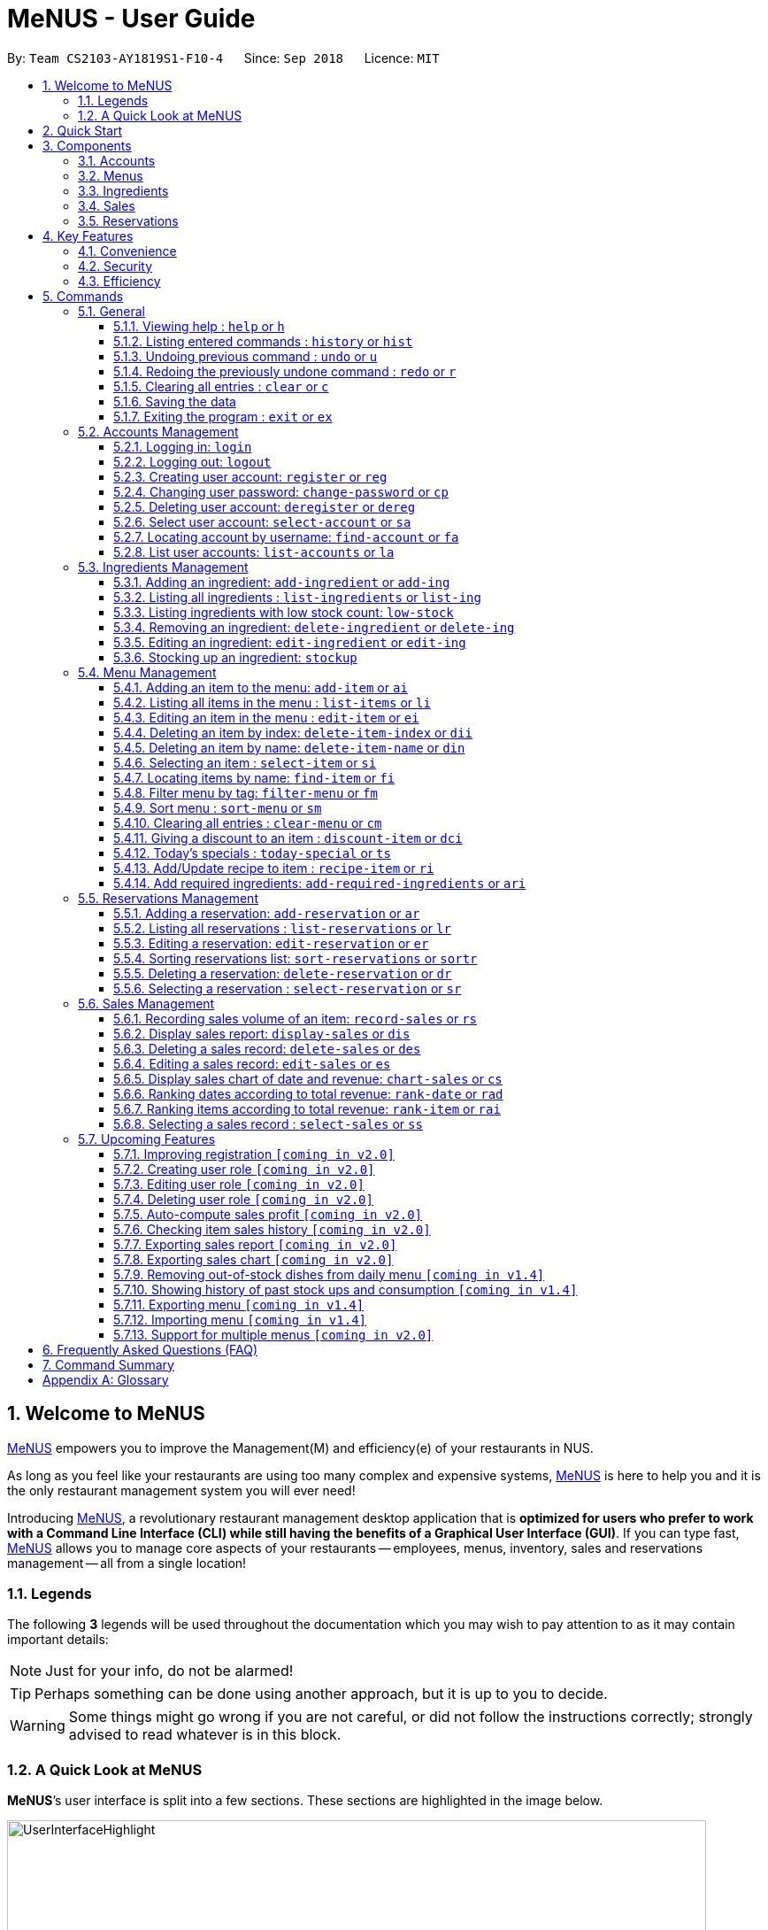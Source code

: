 = MeNUS - User Guide
:site-section: UserGuide
:toc:
:toc-title:
:toc-placement: preamble
:sectnums:
:imagesDir: images
:stylesDir: stylesheets
:xrefstyle: full
:experimental:
ifdef::env-github[]
:tip-caption: :bulb:
:note-caption: :information_source:
:warning-caption: :warning:
endif::[]
:repoURL: https://github.com/CS2103-AY1819S1-F10-4/main/tree/master
:toclevels: 3

By: `Team CS2103-AY1819S1-F10-4`      Since: `Sep 2018`      Licence: `MIT`

// tag::intro[]
== Welcome to MeNUS
link:{repoURL}[MeNUS] empowers you to improve the Management(M) and efficiency(e) of your restaurants in NUS.

As long as you feel like your restaurants are using too many complex and expensive systems,
link:{repoURL}[MeNUS] is here to help you and it is the only restaurant management system you will ever need!


Introducing link:{repoURL}[MeNUS], a revolutionary restaurant management desktop application that is *optimized for
users who prefer to work with a Command Line Interface (CLI) while still having the benefits of a Graphical User
Interface (GUI)*. If you can type fast, link:{repoURL}[MeNUS] allows you to manage core aspects of your restaurants --
employees, menus, inventory, sales and reservations management -- all from a single location!

=== Legends
The following *3* legends will be used throughout the documentation which you may wish to pay attention to as it may
contain important details:

[NOTE]
Just for your info, do not be alarmed!

[TIP]
Perhaps something can be done using another approach, but it is up to you to decide.

[WARNING]
Some things might go wrong if you are not careful, or did not follow the instructions correctly; strongly advised to
read whatever is in this block.

[[user-interface]]
=== A Quick Look at MeNUS

*MeNUS*’s user interface is split into a few sections. These sections are highlighted in the image below.

image::UserInterfaceHighlight.png[width="790"]

Let's get started!
// end::intro[]

== Quick Start
Follow this installation guide to get *MeNUS* up and running on your computer.

.  Ensure you have Java version `9` or later installed in your Computer.

[NOTE]
====
* If you are unsure which Java version is installed, you may refer to this link:https://www.java.com/en/download/help/version_manual.xml[link].
* You may install the current version of Java link:https://www.oracle.com/technetwork/java/javase/downloads/index.html[here].
====

.  Download the latest `menus.jar` link:https://github.com/CS2103-AY1819S1-F10-4/main/releases[here].
.  Copy the file to the folder you want to use as the home folder.
.  Double-click the file to start the app. The GUI should appear in a few seconds.
+
image::Ui.png[width="790"]
+
.  Type the command in the command box and press kbd:[Enter] to execute it. +
e.g. typing *`help`* and pressing kbd:[Enter] will open the help window.
.  Some example commands you can try:
* **`help`** : Opens up the help page
* **`login`**`id/root pw/1122qq` : Logs in to the root account
* **`add-item`**`n/Apple p/2.00 t/fruit` : Creates a new item in the menu
* *`exit`* : Exits the application

.  Refer to <<Commands>> for details of each command.

[[Components]]
== Components
*MeNUS* consists of five main components: account, menu, ingredient, sales and reservations management.

=== Accounts
* You can create accounts for your employees to manage the system on your behalf.

=== Menus
* You can manage the menu by adding, editing or remove items from the menu.

=== Ingredients
* You can keep track of the ingredient availability in your restaurant.

=== Sales
* The built-in Sales Management component in MeNUS provides you with the tools you will need to keep track of
  financial records efficiently. Several analytical features are also incorporated to assist you in
  financial decision-making and devising marketing strategies.

=== Reservations
* You can keep track of customer reservations on the system.

[[Features]]
== Key Features
=== Convenience
*MeNUS* is an integrated application that will provide you with the utmost convenience and tools you will need to
manage your restaurants in NUS.

* Exporting data to `.xml` (default) or Excel file `[coming in v2.0]`.

=== Security
Security is key to a business's success. *MeNUS* ensures the security of your restaurant's data by:

* Encrypting all restaurant data using AES-256. `[coming in v2.0]`
* Securing account passwords using bcrypt.
* Authenticating users before they can run any commands.
* Logging both successful and failed login attempts.

=== Efficiency
Time is money. *MeNUS* ensures that the application will:

* Loading within 5 seconds.
* Executing commands within split of a second and updating the GUI almost instantaneously.

[[Commands]]
== Commands
*MeNUS* is jam-packed with features and it may be daunting for new users. The subsequent sections of the user guide
provides a step by step walk-through of all the commands *MeNUS* has to offer.

Do read our short explanation about Command Format below so that the subsequent portions of this section will make sense to you.
====
*Command Format*

* Words in `UPPER_CASE` are the parameters to be supplied by the user e.g. in `add n/NAME`, `NAME` is a parameter which can be used as `add n/John Doe`.
* Items in square brackets are optional e.g `n/NAME [t/TAG]` can be used as `n/John Doe t/friend` or as `n/John Doe`.
* Items with `…`​ after them can be used multiple times including zero times e.g. `[t/TAG]...` can be used as `{nbsp}` (i.e. 0 times), `t/friend`, `t/friend t/family` etc.
* Parameters can be in any order e.g. if the command specifies `n/NAME p/PHONE_NUMBER`, `p/PHONE_NUMBER n/NAME` is also acceptable.
====

As this is a management system, all but the following commands cannot be executed without first being authenticated.
====
. `help`
. `login`
. `exit`
====

=== General
The commands in this section does not tie to any of the 5 components.

==== Viewing help : `help` or `h`
Opens up the help window. Very useful if you are a new user. +
Format: `help` or `h`

==== Listing entered commands : `history` or `hist`
Lists all the commands that you have entered in reverse chronological order. +
Format: `history` or `hist`
[NOTE]
====
Pressing the kbd:[&uarr;] and kbd:[&darr;] arrows will display the previous and next input respectively in the command box
====

// tag::undoredo[]
==== Undoing previous command : `undo` or `u`

Restores the restaurant book to the state before the previous _undoable_ command was executed. +
Format: `undo` or `u`

[NOTE]
====
Undoable commands: those commands that modify the restaurant book's contents
====

Examples:

* `register id/root pw/1122qq` `n/Ang Zhi Kai` +
`undo` (reverses the `register id/root pw/1122qq n/Ang Zhi Kai` command) +

* `undo` +
The `undo` command fails as there are no undoable commands executed previously.

* `deregister id/root` +
`clear` +
`undo` (reverses the `clear` command) +
`undo` (reverses the `deregister id/root` command) +

==== Redoing the previously undone command : `redo` or `r`

Reverses the most recent `undo` command. +
Format: `redo` or `r`

Examples:

* `delete 1` +
`undo` (reverses the `delete 1` command) +
`redo` (reapplies the `delete 1` command) +

* `delete 1` +
`redo` +
The `redo` command fails as there are no `undo` commands executed previously.

* `delete 1` +
`clear` +
`undo` (reverses the `clear` command) +
`undo` (reverses the `delete 1` command) +
`redo` (reapplies the `delete 1` command) +
`redo` (reapplies the `clear` command) +
// end::undoredo[]

==== Clearing all entries : `clear` or `c`

Clears all entries from the restaurant book. +
Format: `clear` or `c`

==== Saving the data

Restaurant book data are saved in the hard disk automatically after any command that changes the data. No manual
saving is required.

==== Exiting the program : `exit` or `ex`

Exits the program. +
Format: `exit` or `ex`

// tag::accountmanagement[]
=== Accounts Management
==== Logging in: `login`

Logs into an existing account. +
Format: `login id/USERNAME pw/PASSWORD`

Examples:

* `login id/root pw/1122qq`

[TIP]
====
To testers: You may access the application using the default `root` account: `login id/root pw/1122qq`
====

==== Logging out: `logout`

Logs out of the account. +
Format: `logout`

[NOTE]
====
History will automatically be cleared upon logging out
====

==== Creating user account: `register` or `reg`

Creates a new user account. +
Format: `register id/USERNAME pw/PASSWORD n/FULL_NAME` or `reg id/USERNAME pw/PASSWORD n/FULL_NAME`

[NOTE]
====
This command will be improved in the future to include name and role. See <<Register-Improvement>>
for more information
====

Examples:

* `register id/azhikai pw/1122qq n/Ang Zhi Kai`
* `reg id/azhikai pw/1122qq n/Ang Zhi Kai`

==== Changing user password: `change-password` or `cp`

Edits the password of the current logged in user account. +
Format: `change-password npw/NEW_PASSWORD` or `cp npw/NEW_PASSWORD`

Examples:

* `change-password npw/1122qq`
* `cp npw/1122qq`

==== Deleting user account: `deregister` or `dereg`

Deletes an existing user account. +
Format: `deregister id/USERNAME` or `dereg id/USERNAME`

[NOTE]
====
This command will only be able to be executed by a highly privileged user in the future. See <<User-Role>>
for more information
====

Examples:

* `deregister id/azhikai`
* `dereg id/azhikai`

==== Select user account: `select-account` or `sa`
Selects the account identified by the index number. +
Format: `select-account INDEX` or `sa INDEX`

[NOTE]
====
Selecting the account does not render any data on the detailed panel due to the simplicity of the data itself
====

****
* The index refers to the index number shown in the displayed item list
* The index *must be a positive integer* `1, 2, 3, ...`
****

Examples:

* `list-accounts` +
`select-account 2` +
Selects the 2nd account in the list.
* `fa azhikai` +
`sa 1` +
Selects the 1st account in the results of the `find-account` command.

==== Locating account by username: `find-account` or `fa`

Finds account whose username contains the keyword. +
Format: `find-account KEYWORD` or `fa KEYWORD`

****
* The search is case insensitive. e.g `Root` will match `root`
* Only the username is searched
* Only one keyword is allowed since `username` does not contain spaces
* Full keyword is not necessary; e.g. `roo` and `root` will match `root`
****

Examples:

* `find-account root` or `fa root` +
Return any accounts whose username contains the string `root`

==== List user accounts: `list-accounts` or `la`

List all user accounts. +
Format: `list-accounts` or `la`

[WARNING]
====
Password is masked by default and should never be shown on display
====
// end::accountmanagement[]

// tag::ingredientmanagement[]
=== Ingredients Management
[[add-ingredient]]
==== Adding an ingredient: `add-ingredient` or `add-ing`

Adds a new ingredient to the ingredient list. +
Format: `add-ingredient n/INGREDIENT_NAME u/UNIT_TYPE p/PRICE_PER_UNIT m/MINIMUM`

[NOTE]
====
* MINIMUM refers to the minimum number of units below which an ingredient will be considered low in stock count
====

Examples:

* `add-ingredient n/cod fish u/kilogram p/20 m/1`

==== Listing all ingredients : `list-ingredients` or `list-ing`

Shows a list of all ingredients in the ingredient list. +
Format: `list-ingredients`

==== Listing ingredients with low stock count: `low-stock`

Shows a list of ingredients that are low in stock count. +
Format: `low-stock`

==== Removing an ingredient: `delete-ingredient` or `delete-ing`

Deletes the specified ingredient from the ingredient list. +
Format: `delete-ingredient INDEX` or `delete-ingredient NAME`

[NOTE]
====
* Deletes the ingredient at the specified `INDEX`.
* `INDEX` refers to the index number shown in the displayed ingredient list.
* `INDEX` *must be a positive integer* 1, 2, 3, ...
* Alternatively, deletes the ingredient with the specified `NAME`.
====

Examples:

* `list-ingredients` +
`delete-ingredient 1` +
`list-ingredients` +
Deletes the 1st ingredient in the ingredient list.

* `delete-ingredient cod fish` +
`list-ingredients` +
Deletes the ingredient `cod fish` from the ingredient list.

==== Editing an ingredient: `edit-ingredient` or `edit-ing`

Edits an ingredient in the ingredient list. +
Format: `edit-ingredient INDEX [n/INGREDIENT_NAME] [u/UNIT_TYPE] [p/PRICE_PER_UNIT]
[m/MINIMUM]` or `edit-ingredient on/ORIGINAL_INGREDIENT_NAME [n/NEW_INGREDIENT_NAME] [t/UNIT_TYPE] [p/PRICE_PER_UNIT] [m/MINIMUM]`

[NOTE]
====
* Edits the ingredient at the specified `INDEX`. The index refers to the index number shown in the displayed ingredient list. The index *must be a positive integer* 1, 2, 3, ...
* Existing values will be updated to the input values.
* Alternatively, edits the ingredient with the specified `ORIGNAL_INGREDIENT_NAME`.
====

[WARNING]
====
* At least one of the optional fields must be provided.
====

Examples:

* `edit-ingredient 3 n/thin fries` +
Edits the name of the 3rd ingredient to be `thin fries`.

* `edit-ingredient 4 u/1.5ml bottle p/1.20`  +
Edits the unit type and price per unit of the 4th ingredient to be `1.5ml bottle` and `1.20` respectively.

* `edit-ingredient ketchup n/tomato ketchup`  +
Edits the name of `ketchup` to be `tomato ketchup`.

[[stockup]]
==== Stocking up an ingredient: `stockup`

Increases the number of units of an ingredient or multiple ingredients. +
Format: `stockup n/INGREDIENT_NAME... nu/NUMBER_OF_UNITS...`

****
* NUMBER_OF_UNITS for an ingredient must follow the INGREDIENT_NAME for that particular ingredient.
****

Examples:

* `stockup n/cod fish nu/5`
* `stockup n/chicken thigh nu/10 n/fries nu/20 n/tomato ketchup nu/50`

// tag::menu[]
=== Menu Management
[[add-item]]
==== Adding an item to the menu: `add-item` or `ai`

Adds an item to the menu +
Format: `add-item n/ITEM_NAME p/ITEM_PRICE [t/TAG]...`

****
* ITEM_NAME and ITEM_PRICE must be provided.
* An item can have any number of tags (including 0)
* ITEM_PRICE should only contain numbers, at most 2 decimal place and smaller than or equals to 2,147,483,647.
****

Examples:

* `add-item n/Burger p/2`
* `ai n/Burger Set p/4.5 t/Set`

==== Listing all items in the menu : `list-items` or `li`

Shows a list of all items in the menu. +
Format: `list-items`

==== Editing an item in the menu : `edit-item` or `ei`

Edits an existing item in the menu. +
Format: `edit-item INDEX [n/ITEM_NAME] [p/ITEM_PRICE] [t/TAG]...`

****
* Edits the item at the specified `INDEX`. The index refers to the index number shown in the displayed item list. The
index *must be a positive integer* 1, 2, 3, ...
* At least one of the optional fields must be provided.
* Existing values will be updated to the input values.
* When editing tags, the existing tags of the item will be removed i.e adding of tags is not cumulative.
* You can remove all the item's tags by typing `t/` without specifying any tags after it.
****

Examples:

* `edit-item 1 n/burger p/3` +
Edits the name and price of the 1st item to be `burger` and `3` respectively.
* `ei 2 p/4 t/` +
Edits the price of the 2nd item to be `4` and clears all existing tags.

==== Deleting an item by index: `delete-item-index` or `dii`

Deletes the specified item from the menu. +
Format: `delete-item-index INDEX [ei/INDEX]`

****
* Deletes the item at the specified `INDEX`.
* The index refers to the index number shown in the displayed item list.
* The index *must be a positive integer* 1, 2, 3, ...
* You can delete a range of items by adding the ending index `ei\INDEX`.
****

Examples:

* `list-items` +
`delete-item-index 2` +
Deletes the 2nd item in the menu.
* `fi Cheese` +
`dii 1 ei/3` +
Deletes 1st item, 2nd item and 3rd item in the results of the `find` command.

==== Deleting an item by name: `delete-item-name` or `din`

Deletes the specified item from the menu. +
Format: `delete-item-name NAME`

****
* Deletes the item by the specified `NAME`.
* The name of the item *must be in the displayed item list*.
* The index *must be a positive integer* 1, 2, 3, ...
* You can delete a range of items by adding the ending index `ei\INDEX`.
****

Examples:

* `list-items` +
`delete-item-name Apple Juice` +
Deletes the `Apple Juice` item in the menu.
* `fi Cheese` +
`din Cheese Fries` +
Deletes `Cheese Fries` item in the results of the `find` command.

==== Selecting an item : `select-item` or `si`

Selects the item identified by the index number used in the menu. +
Format: `select-item INDEX`

****
* Selects the item and loads the page the item at the specified `INDEX`.
* The index refers to the index number shown in the displayed item list.
* The index *must be a positive integer* `1, 2, 3, ...`
****

Examples:

* `list-items` +
`select-item 2` +
Selects the 2nd item in the menu.
* `fi Burger` +
`si 1` +
Selects the 1st item in the results of the `find` command.

==== Locating items by name: `find-item` or `fi`

Finds items whose names contain any of the given keywords. +
Format: `find-item KEYWORD [MORE_KEYWORDS]`

****
* The search is case insensitive. e.g `burger` will match `Burger`
* The order of the keywords does not matter. e.g. `Cheese Burger` will match `Burger Cheese`
* Only the name is searched.
* Only full words will be matched e.g. `Bur` will not match `Burger`
* Items matching at least one keyword will be returned (i.e. `OR` search). e.g. `Cheese Burger` will return
`Cheese Fries`,`Cheese Cake`
****

Examples:

* `find-item Burger` +
Returns `burger` and `Cheese Burger`
* `fi Cheese Chocolate Fruit` +
Returns any item having names `Cheese`, `Chocolate`, or `Fruit`

==== Filter menu by tag: `filter-menu` or `fm`

Finds items that contain the given tag in the menu. +
Format: `filter-menu t/TAG`

****
* The search is case insensitive. e.g `burger` will match `Burger`
* Only filter by tag.
* Only full words will be matched e.g. `Bur` will not match `Burger`
* Items matching at least one keyword will be returned (i.e. `OR` search). e.g. `Cheese Burger` will return
`Cheese Fries`,`Cheese Cake`
****

Examples:

* `filter-menu t/monday` +
Returns any item that contains tag `monday`
* `fm t/set` +
Returns any item that contains tag `set`

==== Sort menu : `sort-menu` or `sm`

Sort the menu by name or price. +
Format: `sort-menu [NAME] [PRICE]`

****
* Sort the menu by name or price.
* Case-insensitive, can be: `sort-menu name` or `sort-menu NAME`
* Only one of the sorting method should be provided.
****

Examples:

* `sort-menu NAME` +
Sorts the menu by item name in lexicographical order.
* `sm PRICE` +
Sorts the menu by item price in ascending order(lowest to highest).

==== Clearing all entries : `clear-menu` or `cm`

Clears all entries from the menu. +
Format: `clear-menu`

==== Giving a discount to an item : `discount-item` or `dci`

Gives the item identified by the index number used in the displayed item list a discount. +
Format: `discount-item INDEX|ALL [ei/INDEX] dp/PERCENTAGE`

****
* Gives the item at the specified `INDEX` a discount based on the percentage.
* If the item is already on discount, it will update the new discounted price.
* The index refers to the index number shown in the displayed item list.
* The index *must be a positive integer* `1, 2, 3, ...`
* You can remove discount by typing `0` for the percentage.
* You can give a discount to the whole menu by typing `ALL` instead of a specified `INDEX`.
* You can give a discount to a range of items by adding the ending index `ei\INDEX`.
* The ending index can not be smaller than index.
****

Examples:

* `list-items` +
`discount-item 2 dp/20` +
Give the 2nd item in the menu a 20% discount.
* `fi Cheese` +
`dci 1 dp/0` +
Revert the 1st item in the results of the `find` command to original price.
* `li` +
`dci 1 ei/3 dp/50` +
Give the 1st item to the 3rd item in the menu a 50% discount.

==== Today's specials : `today-special` or `ts`

Lists the items that have been tagged with `DAY_OF_THE_WEEK` in the menu. +
Format: `today-special`

Examples:

* `today-special` +
If today is Monday +
List the items that have been tagged with `Monday` in the menu.

==== Add/Update recipe to item : `recipe-item` or `ri`

Adds/Updates recipe to the item identified by the index number used in the menu. +
Format: `recipe-item INDEX r/RECIPE`

****
* Adds/Updates a recipe to the item at the specified `INDEX`.
* If the item has a recipe already, it will update the recipe.
* The index refers to the index number shown in the displayed item list.
* The index *must be a positive integer* `1, 2, 3, ...`
* You can remove recipe by typing `r/` without specifying any recipe after it..
****

Examples:

* `recipe-item 1 r/Some Recipe` +
Add/Update the recipe of the 1st item to be `Some Recipe`.
* `fi Cheese` +
`ri 1 r/Other Recipe` +
Add/Update the recipe of the 1st item in the results of the `find` command to be `Other Recipe`.

[[add-required-ingredient]]
==== Add required ingredients: `add-required-ingredients` or `ari`

Adds/Updates required ingredients to the item identified by the index number used in the menu. +
Format: `add-required-ingredients INDEX n/INGREDIENT_NAME... nu/NUMBER_OF_INGREDIENTS...`

****
* Adds/Updates required ingredients to the item at the specified `INDEX`.
* If the item has required ingredients already, it will update the required ingredients.
* The index refers to the index number shown in the displayed item list.
* The index *must be a positive integer* `1, 2, 3, ...`
* NUMBER_OF_INGREDIENTS for an ingredient must follow the INGREDIENT_NAME for that particular ingredient.
****

Examples:

* `add-required-ingredients 1 n/Apple nu/3`
Add/Update the required ingredients of the 1st item.
* `fi Cheese` +
`ari 1 n/chicken thigh u/10 n/potato u/20` +
Add/Update the recipe of the 1st item in the results of the `find` command.
// end::menu[]

//tag::reservations[]
=== Reservations Management
==== Adding a reservation: `add-reservation` or `ar`

Adds a new reservation to the reservations list. +
Format: `add-reservation n/NAME px/PAX d/DATE ti/TIME` or `ar n/NAME px/PAX d/DATE ti/TIME`

[NOTE]
====
* We use natural language processing to parse the date and time values.
* For example, phrases like `21st Dec` or `12 p.m.` will be accepted. Try it out!
====

[WARNING]
====
* Try to avoid ambiguous language as it might be interpreted incorrectly.
* For example, `3/12` is ambiguous as it could mean `3rd December` or `12th March`!
* If you want to be sure, we recommend using these formats:
** `DATE`: `DD-MM-YYYY`
** `TIME`: `HH:MM`
====

Examples:

* `add-reservation n/TAN px/4 d/21-07-2019 ti/10:00`
* `ar n/ONG px/2 d/21st July ti/10am`
* `ar n/LEE px/8 d/next tuesday ti/8 p.m.`

==== Listing all reservations : `list-reservations` or `lr`

Shows a list of all reservations in the reservations list. +
Format: `list-reservations` or `lr`

==== Editing a reservation: `edit-reservation` or `er`

Edits an reservation in the reservation list. +
Format: `edit-reservation INDEX [n/NAME] [px/PAX] [d/DATE] [ti/TIME]` or `er INDEX [n/NAME] [px/PAX] [d/DATE] [ti/TIME]`

****
* Edits the reservation at the specified `INDEX`. The index refers to the index number shown in the
displayed reservations list. The index *must be a positive integer* 1, 2, 3, ...
* At least one of the optional fields must be provided.
* Existing values will be updated to the input values.
****

Examples:

* `edit-reservation 2 d/31-12-2019 ti/18:00` +
Edits the time of the 2nd reservation in the list to `31st Dec 2019, 1800` hrs.

* `er 6 n/ONG px/4`  +
Edits the name and pax of the 6th reservation to `ONG` and `4` respectively.

==== Sorting reservations list: `sort-reservations` or `sortr`

Sorts the reservations list by Date/Time. +
Format: `sort-reservations` or `sortr`

==== Deleting a reservation: `delete-reservation` or `dr`

Deletes the specified reservation from the reservations list. +
Format: `delete-reservation INDEX` or `dr INDEX`

****
* Deletes the reservation at the specified `INDEX`.
* The index refers to the index number shown in the displayed reservations list.
* The index *must be a positive integer* 1, 2, 3, ...
****

Examples:

* `list-reservations` +
`delete-reservations 2` +
`list-reservations` +
Deletes the 2nd reservation in the reservations list.

* `list-reservations` +
`dr 5` +
`list-reservations` +
Deletes the 5th reservation in the reservations list.

==== Selecting a reservation : `select-reservation` or `sr`

Selects the reservation identified by the index number used in the displayed reservations list. +
Format: `select-reservation INDEX` or `sr INDEX`

****
* Selects the reservation at the specified `INDEX`.
* The index refers to the index number shown in the displayed reservation list.
* The index *must be a positive integer* `1, 2, 3, ...`
****

Examples:

* `list-reservations` +
`select-reservation 2` +
Selects the 2nd reservation in the reservations list.

* `list-reservations` +
`select-reservation 7` +
Selects the 7th reservation in the reservations list.
//end::reservations[]


// tag::salesmanagement[]
=== Sales Management

The following are sales-related commands to help you with financial tracking and analysis. The terms **"sales record"**
and **"record list"** will be used frequently under this section so it is advisable to first understand their
definition in the <<sales-record, glossary>>.

[[record-sales]]
==== Recording sales volume of an item: `record-sales` or `rs`

Records the sales volume of an item within a specific day into the record list. +
Format: `record-sales d/DATE n/ITEM_NAME q/QUANTITY_SOLD p/ITEM_PRICE` or `rs d/DATE n/ITEM_NAME q/QUANTITY_SOLD
p/ITEM_PRICE` +

****
* `DATE` must be written in the DD-MM-YYYY format.
* `DATE` must exist in the calendar.
* Both `DATE` and `ITEM_NAME` cannot be same as another record in the record list.
* `ITEM_NAME` is case insensitive. "Cheesy Pasta" and "cheesy pasta" are regarded as the same item.
****

Examples:

* `record-sales d/25-09-2018 n/Fried Rice q/35 p/5.50`
* `rs d/25-09-2018 n/Fried Rice q/35 p/5.50`

[[auto-ingredient-update]]
**Auto-ingredient update mechanism**

`record-sales` also determines all the ingredients you used and automatically deducts them from the ingredient
list, subjected to the following conditions: +
1) The item exists in the menu. +
See <<add-item, Section 5.4.1, “Adding an item to the menu">> for more information. +
2) The required ingredients to make one unit of `ITEM_NAME` is specified. +
See <<add-required-ingredient, Section 5.4.14, “Add required ingredients">> for more information. +
3) All required ingredients exist in the ingredient list. +
See <<add-ingredient, Section 5.3.1, “Adding an ingredient">> for more information. +
4) There are sufficient ingredients to make `QUANTITY_SOLD` units of `ITEM_NAME`. +
See <<stockup, Section 5.3.6, “Stocking up an ingredient">> for more information.

[NOTE]
====
Sales volume will still be recorded even if some of the above conditions are not met. However, ingredient list
will not be updated.
====

[NOTE]
====
[[ingredients-used]]**Ingredient used**: MeNUS will remember the name and quantity of ingredients you used as long as
the item and its required ingredients have been specified in the menu component.
====

[[display-sales]]
==== Display sales report: `display-sales` or `dis`

Generate and display the sales report for a specific day. +
Format: `display-sales DATE` or `dis DATE`

****
* `DATE` must be written in the DD-MM-YYYY format.
* `DATE` must exist in the calendar.
* There must be at least one sales record associated with the specified `DATE`.
****

Examples:

* `display-sales 30-09-2018`
* `dis 30-09-2018` +
Displays the sales report dated 30-09-2018.

The following is an example of what you will see if the sales report is generated and displayed correctly:

image::display-sales-pic.png[width="465"]


==== Deleting a sales record: `delete-sales` or `des`

Deletes the sales record identified by the index. +
Format: `delete-sales INDEX` or `des INDEX`

****
* Deletes the record at the specified `INDEX`.
* `INDEX` refers to the index number shown in the record list.
* `INDEX` *must be a positive integer* 1, 2, 3, ...
****

[NOTE]
====
Deleting a sales record will not undo the effect of <<auto-ingredient-update, "Auto-ingredient update">> which may or
 may not have happened during recording.
====

Examples:

* `delete-sales 2`
* `des 2` +
Deletes the 2nd record from the record list.

==== Editing a sales record: `edit-sales` or `es`

Edits the sales record identified by the index. +
Format: `edit-sales INDEX [d/DATE] [n/ITEM_NAME] [q/QUANTITY_SOLD] [p/ITEM_PRICE]` or `es INDEX [d/DATE]
[n/ITEM_NAME] [q/QUANTITY_SOLD] [p/ITEM_PRICE]`

****
* Edits the record at the specified `INDEX`.
* `INDEX` refers to the index number shown in the record list.
* `INDEX` *must be a positive integer* 1, 2, 3, ...
* At least one of the optional fields must be provided.
* Existing values will be updated to the input values.
****

[WARNING]
====
Editing a sales record will permanently delete its <<ingredients-used, "Ingredient used">> data.
====

[NOTE]
====
Editing a sales record will **not** update the ingredient list. See <<auto-ingredient-update, Auto-ingredient
update>> for more information.
====

Examples:

* `edit-sales 3 n/Fried Omelet`
* `es 3 n/Fried Omelet` +
Edits the item name of the 3rd record to be "Fried Omelet".

* `edit-sales 7 q/37 p/6.50`
* `es 7 q/37 p/6.50` +
Edits the quantity sold and price of the 7th record to be 37 and 6.50 respectively.

[[chart-sales]]
==== Display sales chart of date and revenue: `chart-sales` or `cs`

Generates and displays the sales chart of revenue against date. +
Format: `chart-sales` or `cs`

****
* Record list must not be empty.
* Only existing dates in the record list are tabulated and shown.
****

The following is an example of what you will see if the sales chart is generated and displayed correctly:

image::chart-sales-pic.png[width="550"]

[[rank-date]]
==== Ranking dates according to total revenue: `rank-date` or `rad`

Ranks and displays all existing dates in the record list based on the total revenue. +
Format: `rank-date` or `rad`

****
* Record list must not be empty.
****

[TIP]
====
You can generate the sales report of a specific date to get a more detailed analysis. See <<display-sales,
Section 5.6.2, “Display sales report">> for more information.
====

The following is an example of what you will see if the ranking is generated and displayed correctly:

image::rank-date-pic.png[width="325"]

[[rank-item]]
==== Ranking items according to total revenue: `rank-item` or `rai`

Ranks and displays all items according to their total revenue accumulated in past sales records. +
Format: `rank-item` or `rai`

****
* Record list must not be empty.
****

[TIP]
====
You can check the sales history of a specific item to get a more detailed analysis. This feature will be available
in v2.0. See <<check-history, Section 5.7.6, “Checking item sales history">> for more information.
====

The following is an example of what you will see if the ranking is generated and displayed correctly:

image::rank-item-pic.png[width="325"]

==== Selecting a sales record : `select-sales` or `ss`

Selects the sales record identified by the index number used in the record list. +
Format: `select-sales INDEX` or `ss INDEX`

****
* Loads the record list and selects the record at the specified `INDEX`.
* `INDEX` refers to the index number shown in the displayed record list.
* `INDEX` *must be a positive integer* `1, 2, 3, ...`
****

Examples:

`select-sales 2` +
Selects the 2nd record in the record list.

`ss 6` +
Selects the 6th record in the record list.

// end::salesmanagement[]

=== Upcoming Features
[[Register-Improvement]]
==== Improving registration `[coming in v2.0]`
Improves the existing `register` command by including role.

Format: `register id/USERNAME pw/PASSWORD n/FULL_NAME r/ROLE_ID` or `reg id/USERNAME pw/PASSWORD n/FULL_NAME r/ROLE_ID`

Examples:

* `register id/azhikai pw/1122qq n/Ang Zhi Kai r/999`
* `reg id/azhikai pw/1122qq n/Ang Zhi Kai r/999`

[[User-Role]]
==== Creating user role `[coming in v2.0]`
Creates a user role. User assigned with higher ranking role can execute more commands. +
[TIP]
====
When the application is in its default state, this command can only be executed by the `root` account
which has the default role of `Administrator`
====
Format: `create-role r/RANK n/ROLE_NAME` or `cr r/RANK n/ROLE_NAME`

Examples:

* `create-role r/999 n/Owner`
* `cr id/999 n/Owner`
* `create-role r/2 n/Supervisor`
* `create-role r/1 n/Employee`

==== Editing user role `[coming in v2.0]`
Edits an existing user role. +
Format: `edit-role r/RANK [nr/NEW_RANK] [n/ROLE_NAME]` or `er r/RANK [nr/NEW_RANK] [n/ROLE_NAME]`

Examples:

* `edit-role r/999 n/Administrator`
* `er id/999 n/Administrator`
* `edit-role r/2 nr/3 n/Manager`

==== Deleting user role `[coming in v2.0]`
Deletes an existing user role. +
Format: `delete-role r/RANK` or `dr r/RANK`

Examples:

* `delete-role r/999`
* `dr id/999`

==== Auto-compute sales profit `[coming in v2.0]`
Automatically determines the cost incurred in each sales record and computes its profit. The concept of profit
will be extended to the following features: +
 1) <<display-sales, Section 5.6.2, “Display sales report">> - Include a profit column in the sales report +
 2) <<chart-sales, Section 5.6.5, “Display sales chart">> - Display sales chart of date and profit +
 3) <<rank-date, Section 5.6.6, “Ranking dates">> - Rank dates by profit +
 4) <<rank-item, Section 5.6.7, “Ranking items">> - Rank items by profit

[NOTE]
====
A negative profit denotes a loss.
====

[[check-history]]
==== Checking item sales history `[coming in v2.0]`
Generates the item sales report that consists of all past records associated with that item. +
Format: `check-history n/ITEM_NAME` or `ch n/ITEM_NAME`

Examples:

* `check-history n/Fried Rice`
* `ch n/Fried Rice`

==== Exporting sales report `[coming in v2.0]`
Exports the sales report of a specific date into a pdf file. The generated .pdf sales report will be more
detailed than that displayed in app. +
Format: `export-sales DATE` or `es DATE`

==== Exporting sales chart `[coming in v2.0]`
Exports the sales chart into a pdf file. +
Format: `export-chart` or `ec`

==== Removing out-of-stock dishes from daily menu `[coming in v1.4]`

Removes out-of-stock dishes that require ingredients with low stock count from the daily menu. +
Format: `remove-oos-dish` or `rod`

==== Showing history of past stock ups and consumption `[coming in v1.4]`

Shows the history of past ingredient stock ups or consumption. +
Format: `view-history [STOCKUP] [CONSUMPTION]`  or `vh [STOCKUP] [CONSUMPTION]`

Examples:

* `view-history stockup`
* `view-history consumption`
* `vh stockup consumption`

// tag::menuv2[]
==== Exporting menu `[coming in v1.4]`

Exports the menu to a particular file path. +
Format: `export-menu fp/FILEPATH fn/FILENAME`

Examples:

* `export-menu f/test/ n/menu.txt` +
Export the menu to test folder with the file name `menu.txt`

==== Importing menu `[coming in v1.4]`

Imports an existing menu from specified file path to replace current menu. +
Format: `import-menu fp/FILEPATH fn/FILENAME`

Examples:

* `import-menu f/test/ n/menu.txt` +
Import the menu.txt from test folder to replace current menu.

==== Support for multiple menus `[coming in v2.0]`
User will be able to manage multiple menus without the need of exporting and importing for different version of the
current menu.
// end::menuv2[]

== Frequently Asked Questions (FAQ)

*Q: How do I transfer my data to another Computer?* +
*A*: Install the application in the other computer and overwrite the empty data file it creates with the file that
contains the data of your previous *MeNUS* folder.

*Q: Where do I find the latest release of the application?* +
*A*: You can find all releases link:https://github.com/CS2103-AY1819S1-F10-4/main/releases[here].

== Command Summary
[width="100%",cols="10%,<45%,<45%",options="header",]
|=======================================================================
|COMMAND |FORMAT |EXAMPLE
|*Help* |`help` |`help`
|*Clear* |`clear` |`clear`
|*History* |`history` |`history`
|*Undo* |`undo` |`undo`
|*Redo* |`redo` |`redo`
|*Login* |`login id/USERNAME pw/PASSWORD` |`login id/root pw/1122qq`
|*Logout* |`logout` |`logout`
|*Create account* |`register/reg id/USERNAME pw/PASSWORD n/FULL_NAME` |`register/reg id/azhikai pw/1122qq n/Ang Zhi Kai`
|*Change password* |`change-password/cp npw/NEW_PASSWORD` |`change-password/cp npw/newp@55w0rd`
|*Delete account* |`deregister id/USERNAME` |`deregister id/azhikai`
|*Find account* |`find-account/fa` |`find-account/fa root`
|*List accounts* |`list-accounts/la` |`list-accounts/la`
|*Add ingredient* |`add-ingredient n/INGREDIENT_NAME t/UNIT_TYPE p/PRICE_PER_UNIT m/MINIMUM` |`add-ingredient n/cod fish t/kilogram p/20 m/1`
|*List ingredient* |`list-ingredients` |`list-ingredients`
|*List ingredient with low stock count* |`low-stock` |`low-stock`
|*Edit ingredient* |`edit-ingredient [INDEX] [on/ORIGINAL_INGREDIENT_NAME] [n/NEW_INGREDIENT_NAME] [u/UNIT_TYPE] [p/PRICE_PER_UNIT] [m/MINIMUM]` |`edit-ingredient 3 n/thin fries` or
`edit-ingredient on/ketchup n/tomato ketchup`
|*Delete ingredient* |`delete-ingredient INDEX` or `delete-ingredient NAME` |`delete-ingredient 1` or `delete-ingredient cod fish`
|*Stock up* |`stockup n/INGREDIENT_NAME... u/NUMBER_OF_UNITS...` |`stockup n/cod fish u/5`
|*Add item* |`add-item n/ITEM_NAME p/ITEM_PRICE [t/TAG]...` |`add-item n/Burger Set p/3 t/set`
|*Edit menu* |`edit-item INDEX [n/ITEM_NAME] [p/ITEM_PRICE] [t/TAG]...` |`edit-item 2 n/Fries p/3`
|*Delete item* |`delete-item INDEX` |`delete-item 3`
|*Select item* |`select-item INDEX` |`select-item 3`
|*Find item* |`find-item KEYWORD [MORE_KEYWORDS]` |`find-item Cheese Burger`
|*List items* |`list-items` |`list-items`
|*Filter menu* |`filter-menu t/TAG` |`filter-menu t/cheese`
|*Sort menu* |`sort-menu` |`sort-menu NAME`
|*Discount item* |`discount-item INDEX d/PERCENTAGE` |`discount-item 2 d/20`
|*Today's special* |`today-special` |`today-special`
|*Export menu* |`export-menu fp/FILE_PATH fn/FILE_NAME` |`export-menu fp/backup/ fn/menu.txt`
|*Import menu* |`import-menu fp/FILE_PATH fn/FILE_NAME` |`import-menu fp/backup/ fn/menu.txt`
|*Add reservation* |`add-reservation n/NAME px/PAX d/DATE ti/TIME` |`add-reservation n/TAN px/4 d/21-07-2019 ti/10:00`
|*Edit reservation* |`edit-reservation INDEX [n/NAME] [px/PAX] [d/DATE] [ti/TIME]` |`edit-reservation 2 px/2`
|*Delete reservation* |`delete-reservation INDEX` |`delete-reservation 2`
|*Select reservation* |`select-reservation INDEX` |`select-reservation 1`
|*List reservation* |`list-reservations` |`list-reservations`
|*Sort reservation* |`sort-reservations` |`sort-reservations`
|*Record sales volume* |`record-sales d/DATE n/ITEM_NAME q/QUANTITY_SOLD p/ITEM_PRICE` |`record-sales d/25-09-2018 n/Fried Rice q/35 p/5.50`
|*Display sales report* |`display-sales DATE` |`display-sales 25-09-2018`
|*Edit sales record* |`edit-sales INDEX [d/DATE] [n/ITEM_NAME] [q/QUANTITY_SOLD] [p/ITEM_PRICE]` |`edit-sales 3 n/Fried Omelet p/7.99`
|*Delete sales record* |`delete-sales INDEX` |`delete-sales 2`
|*Display sales chart* |`chart-sales` |`chart-sales`
|*Rank items by total revenue* |`rank-item` |`rank-item`
|*Rank dates by total revenue* |`rank-date` | `rank-date`
|*Select sales record* |`select-sales INDEX` |`select-sales 3`
|=======================================================================

[appendix]
== Glossary

[[gui]] GUI::
*Graphical User Interface* allows the use of icons or other visual indicators to interact with electronic devices,
rather than using only text via the command line.

[[sales-record]] Sales record::
A *sales record* is created whenever you <<record-sales, record the sales volume of an item>>. It is represented by a
single entry in the record list. It comprises 6 different attributes, namely +
1) `Date` of which the item was sold +
2) `Name` of the item +
3) `Quantity` of the item sold +
4) `Price` per item +
5) `Total revenue` earned +
6) `Ingredient used` to make the amount of item as specified by the quantity sold. +

[[record-list]] Record list::
The *record list* contains all the sales records you have recorded till date. It is shown under the
`List of data` section of the sales component in MeNUS's <<user-interface, user interface>>.
